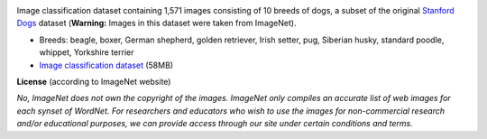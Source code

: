 .. title: Stanford Dogs 10
.. slug: stanford-dogs10
.. date: 2022-10-28 12:40:51 UTC+13:00
.. tags: image-classification
.. category: image-dataset
.. link: 
.. description: 
.. type: text
.. hidetitle: True

.. image:: /images/stanford-dogs10.jpg
   :height: 200px
   :alt: Stanford Dogs: Siberian Husky
   :align: right

Image classification dataset containing 1,571 images consisting of 10 breeds of dogs, a subset of the
original `Stanford Dogs <link://slug/stanford-dogs>`__ dataset (**Warning:** Images in this dataset were taken from ImageNet).

* Breeds: beagle, boxer, German shepherd, golden retriever, Irish setter, pug, Siberian husky, standard poodle, whippet, Yorkshire terrier
* `Image classification dataset </data/stanford-dogs10/stanford-dogs10-subdir.zip>`__ (58MB)

**License** (according to ImageNet website)

*No, ImageNet does not own the copyright of the images. ImageNet only compiles an accurate list of web images for each synset of WordNet. For researchers and educators who wish to use the images for non-commercial research and/or educational purposes, we can provide access through our site under certain conditions and terms.*